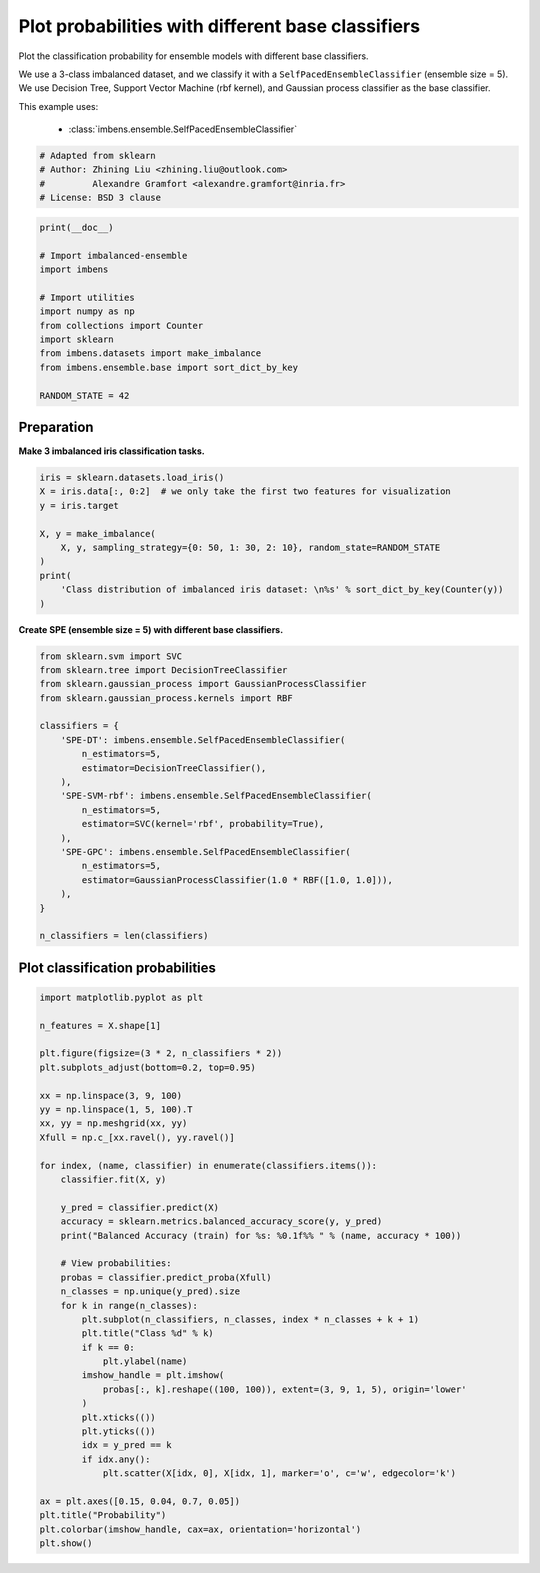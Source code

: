 
.. DO NOT EDIT.
.. THIS FILE WAS AUTOMATICALLY GENERATED BY SPHINX-GALLERY.
.. TO MAKE CHANGES, EDIT THE SOURCE PYTHON FILE:
.. "auto_examples\classification\plot_probability.py"
.. LINE NUMBERS ARE GIVEN BELOW.

.. only:: html

    .. note::
        :class: sphx-glr-download-link-note

        Click :ref:`here <sphx_glr_download_auto_examples_classification_plot_probability.py>`
        to download the full example code

.. rst-class:: sphx-glr-example-title

.. _sphx_glr_auto_examples_classification_plot_probability.py:


=================================================================
Plot probabilities with different base classifiers
=================================================================

Plot the classification probability for ensemble models with different base classifiers. 

We use a 3-class imbalanced dataset, and we classify it with a ``SelfPacedEnsembleClassifier`` (ensemble size = 5).
We use Decision Tree, Support Vector Machine (rbf kernel), and Gaussian process classifier as the base classifier.

This example uses:

    - :class:`imbens.ensemble.SelfPacedEnsembleClassifier`

.. GENERATED FROM PYTHON SOURCE LINES 15-21

.. code-block:: default


    # Adapted from sklearn
    # Author: Zhining Liu <zhining.liu@outlook.com>
    #         Alexandre Gramfort <alexandre.gramfort@inria.fr>
    # License: BSD 3 clause








.. GENERATED FROM PYTHON SOURCE LINES 22-36

.. code-block:: default

    print(__doc__)

    # Import imbalanced-ensemble
    import imbens

    # Import utilities
    import numpy as np
    from collections import Counter
    import sklearn
    from imbens.datasets import make_imbalance
    from imbens.ensemble.base import sort_dict_by_key

    RANDOM_STATE = 42








.. GENERATED FROM PYTHON SOURCE LINES 37-40

Preparation
-----------
**Make 3 imbalanced iris classification tasks.**

.. GENERATED FROM PYTHON SOURCE LINES 40-53

.. code-block:: default


    iris = sklearn.datasets.load_iris()
    X = iris.data[:, 0:2]  # we only take the first two features for visualization
    y = iris.target

    X, y = make_imbalance(
        X, y, sampling_strategy={0: 50, 1: 30, 2: 10}, random_state=RANDOM_STATE
    )
    print(
        'Class distribution of imbalanced iris dataset: \n%s' % sort_dict_by_key(Counter(y))
    )






.. rst-class:: sphx-glr-script-out

 .. code-block:: none

    Class distribution of imbalanced iris dataset: 
    {0: 50, 1: 30, 2: 10}




.. GENERATED FROM PYTHON SOURCE LINES 54-55

**Create SPE (ensemble size = 5) with different base classifiers.**

.. GENERATED FROM PYTHON SOURCE LINES 55-79

.. code-block:: default


    from sklearn.svm import SVC
    from sklearn.tree import DecisionTreeClassifier
    from sklearn.gaussian_process import GaussianProcessClassifier
    from sklearn.gaussian_process.kernels import RBF

    classifiers = {
        'SPE-DT': imbens.ensemble.SelfPacedEnsembleClassifier(
            n_estimators=5,
            estimator=DecisionTreeClassifier(),
        ),
        'SPE-SVM-rbf': imbens.ensemble.SelfPacedEnsembleClassifier(
            n_estimators=5,
            estimator=SVC(kernel='rbf', probability=True),
        ),
        'SPE-GPC': imbens.ensemble.SelfPacedEnsembleClassifier(
            n_estimators=5,
            estimator=GaussianProcessClassifier(1.0 * RBF([1.0, 1.0])),
        ),
    }

    n_classifiers = len(classifiers)









.. GENERATED FROM PYTHON SOURCE LINES 80-82

Plot classification probabilities
---------------------------------

.. GENERATED FROM PYTHON SOURCE LINES 82-123

.. code-block:: default


    import matplotlib.pyplot as plt

    n_features = X.shape[1]

    plt.figure(figsize=(3 * 2, n_classifiers * 2))
    plt.subplots_adjust(bottom=0.2, top=0.95)

    xx = np.linspace(3, 9, 100)
    yy = np.linspace(1, 5, 100).T
    xx, yy = np.meshgrid(xx, yy)
    Xfull = np.c_[xx.ravel(), yy.ravel()]

    for index, (name, classifier) in enumerate(classifiers.items()):
        classifier.fit(X, y)

        y_pred = classifier.predict(X)
        accuracy = sklearn.metrics.balanced_accuracy_score(y, y_pred)
        print("Balanced Accuracy (train) for %s: %0.1f%% " % (name, accuracy * 100))

        # View probabilities:
        probas = classifier.predict_proba(Xfull)
        n_classes = np.unique(y_pred).size
        for k in range(n_classes):
            plt.subplot(n_classifiers, n_classes, index * n_classes + k + 1)
            plt.title("Class %d" % k)
            if k == 0:
                plt.ylabel(name)
            imshow_handle = plt.imshow(
                probas[:, k].reshape((100, 100)), extent=(3, 9, 1, 5), origin='lower'
            )
            plt.xticks(())
            plt.yticks(())
            idx = y_pred == k
            if idx.any():
                plt.scatter(X[idx, 0], X[idx, 1], marker='o', c='w', edgecolor='k')

    ax = plt.axes([0.15, 0.04, 0.7, 0.05])
    plt.title("Probability")
    plt.colorbar(imshow_handle, cax=ax, orientation='horizontal')
    plt.show()



.. image-sg:: /auto_examples/classification/images/sphx_glr_plot_probability_001.png
   :alt: Class 0, Class 1, Class 2, Class 0, Class 1, Class 2, Class 0, Class 1, Class 2, Probability
   :srcset: /auto_examples/classification/images/sphx_glr_plot_probability_001.png
   :class: sphx-glr-single-img


.. rst-class:: sphx-glr-script-out

 .. code-block:: none

    Balanced Accuracy (train) for SPE-DT: 84.9% 
    Balanced Accuracy (train) for SPE-SVM-rbf: 77.8% 
    Balanced Accuracy (train) for SPE-GPC: 85.6% 





.. rst-class:: sphx-glr-timing

   **Total running time of the script:** ( 0 minutes  0.622 seconds)


.. _sphx_glr_download_auto_examples_classification_plot_probability.py:

.. only:: html

  .. container:: sphx-glr-footer sphx-glr-footer-example


    .. container:: sphx-glr-download sphx-glr-download-python

      :download:`Download Python source code: plot_probability.py <plot_probability.py>`

    .. container:: sphx-glr-download sphx-glr-download-jupyter

      :download:`Download Jupyter notebook: plot_probability.ipynb <plot_probability.ipynb>`


.. only:: html

 .. rst-class:: sphx-glr-signature

    `Gallery generated by Sphinx-Gallery <https://sphinx-gallery.github.io>`_
